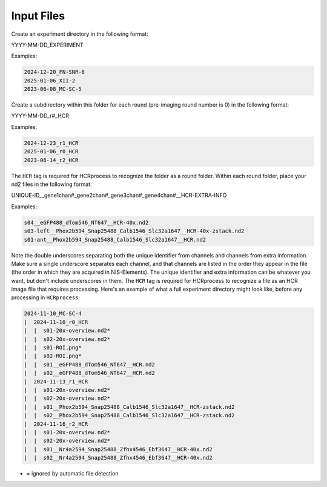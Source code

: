 Input Files
------------------------------

Create an experiment directory in the following format:

YYYY-MM-DD_EXPERIMENT

Examples:

.. code-block::

   2024-12-20_FN-SNR-8
   2025-01-06_XII-2
   2023-06-08_MC-SC-5

Create a subdirectory within this folder for each round (pre-imaging round number is 0) in the following format:

YYYY-MM-DD_r#_HCR

Examples:

.. code-block:: 

   2024-12-23_r1_HCR
   2025-01-06_r0_HCR
   2023-06-14_r2_HCR

The ``HCR`` tag is required for HCRprocess to recognize the folder as a round folder. Within each round folder, place your nd2 files in the following format: 

UNIQUE-ID__gene1chan#_gene2chan#_gene3chan#_gene4chan#__HCR-EXTRA-INFO

Examples:

.. code-block::

   s04__eGFP488_dTom546_NT647__HCR-40x.nd2
   s03-left__Phox2b594_Snap25488_Calb1546_Slc32a1647__HCR-40x-zstack.nd2
   s01-ant__Phox2b594_Snap25488_Calb1546_Slc32a1647__HCR.nd2

Note the double underscores separating both the unique identifier from channels and channels from extra information. Make sure a single underscore separates each channel, and that channels are listed in the order they appear in the file (the order in which they are acquired in NIS-Elements). The unique identifier and extra information can be whatever you want, but don't include underscores in them. The ``HCR`` tag is required for HCRprocess to recognize a file as an HCR image file that requires processing. Here's an example of what a full experiment directory might look like, before any processing in ``HCRprocess``:

.. code-block::

   2024-11-10_MC-SC-4
   |  2024-11-10_r0_HCR
   |  |  s01-20x-overview.nd2*
   |  |  s02-20x-overview.nd2*
   |  |  s01-ROI.png*
   |  |  s02-ROI.png*
   |  |  s01__eGFP488_dTom546_NT647__HCR.nd2
   |  |  s02__eGFP488_dTom546_NT647__HCR.nd2
   |  2024-11-13_r1_HCR
   |  |  s01-20x-overview.nd2*
   |  |  s02-20x-overview.nd2*
   |  |  s01__Phox2b594_Snap25488_Calb1546_Slc32a1647__HCR-zstack.nd2
   |  |  s02__Phox2b594_Snap25488_Calb1546_Slc32a1647__HCR-zstack.nd2
   |  2024-11-16_r2_HCR
   |  |  s01-20x-overview.nd2*
   |  |  s02-20x-overview.nd2*
   |  |  s01__Nr4a2594_Snap25488_Zfhx4546_Ebf3647__HCR-40x.nd2
   |  |  s02__Nr4a2594_Snap25488_Zfhx4546_Ebf3647__HCR-40x.nd2

* = ignored by automatic file detection

  

